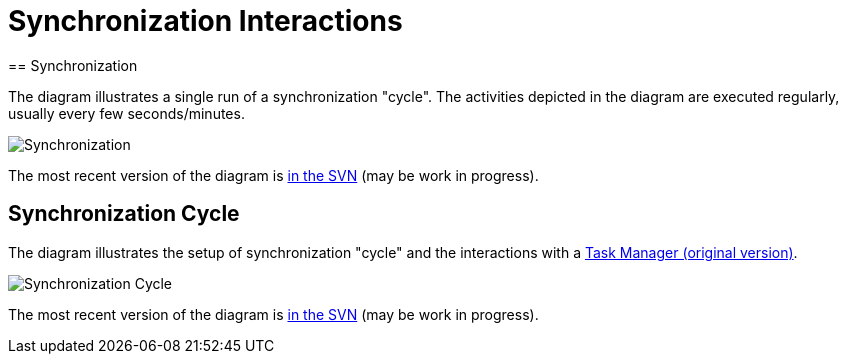 = Synchronization Interactions
:page-wiki-name: Synchronization Interactions
:page-wiki-id: 2654225
:page-wiki-metadata-create-user: semancik
:page-wiki-metadata-create-date: 2011-06-09T14:01:57.143+02:00
:page-wiki-metadata-modify-user: mederly
:page-wiki-metadata-modify-date: 2012-04-26T12:10:26.798+02:00
:page-archived: true
:page-outdated: true
== Synchronization

The diagram illustrates a single run of a synchronization "cycle".
The activities depicted in the diagram are executed regularly, usually every few seconds/minutes.

image::Synchronization.png[]



The most recent version of the diagram is link:https://svn.evolveum.com/midpoint/design/images/architecture/Architecture/System%20Interactions/Synchronization.png[in the SVN] (may be work in progress).


== Synchronization Cycle

The diagram illustrates the setup of synchronization "cycle" and the interactions with a xref:/midpoint/architecture/archive/subsystems/repo/task-manager/[Task Manager (original version)].

image::Synchronization-Cycle.png[]



The most recent version of the diagram is link:https://svn.evolveum.com/midpoint/design/images/architecture/Architecture/System%20Interactions/Synchronization%20Cycle.png[in the SVN] (may be work in progress).